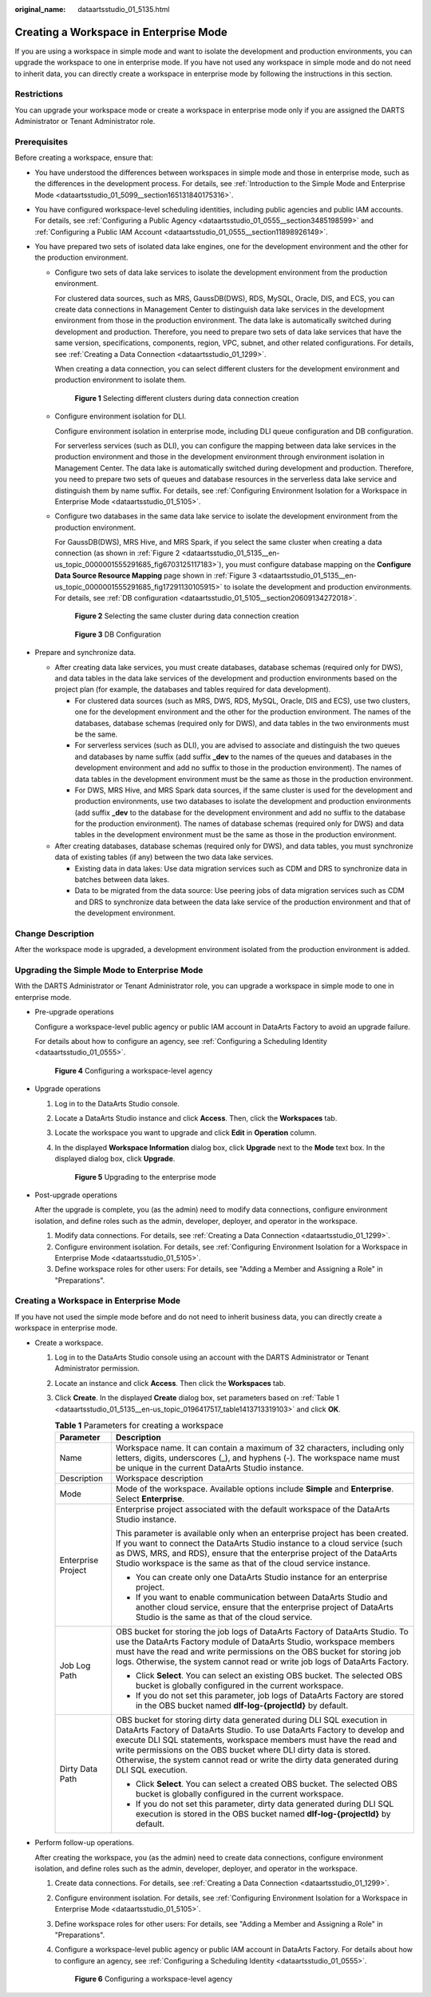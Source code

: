 :original_name: dataartsstudio_01_5135.html

.. _dataartsstudio_01_5135:

Creating a Workspace in Enterprise Mode
=======================================

If you are using a workspace in simple mode and want to isolate the development and production environments, you can upgrade the workspace to one in enterprise mode. If you have not used any workspace in simple mode and do not need to inherit data, you can directly create a workspace in enterprise mode by following the instructions in this section.

Restrictions
------------

You can upgrade your workspace mode or create a workspace in enterprise mode only if you are assigned the DARTS Administrator or Tenant Administrator role.

Prerequisites
-------------

Before creating a workspace, ensure that:

-  You have understood the differences between workspaces in simple mode and those in enterprise mode, such as the differences in the development process. For details, see :ref:`Introduction to the Simple Mode and Enterprise Mode <dataartsstudio_01_5099__section165131840175316>`.
-  You have configured workspace-level scheduling identities, including public agencies and public IAM accounts. For details, see :ref:`Configuring a Public Agency <dataartsstudio_01_0555__section3485198599>` and :ref:`Configuring a Public IAM Account <dataartsstudio_01_0555__section11898926149>`.
-  You have prepared two sets of isolated data lake engines, one for the development environment and the other for the production environment.

   -  Configure two sets of data lake services to isolate the development environment from the production environment.

      For clustered data sources, such as MRS, GaussDB(DWS), RDS, MySQL, Oracle, DIS, and ECS, you can create data connections in Management Center to distinguish data lake services in the development environment from those in the production environment. The data lake is automatically switched during development and production. Therefore, you need to prepare two sets of data lake services that have the same version, specifications, components, region, VPC, subnet, and other related configurations. For details, see :ref:`Creating a Data Connection <dataartsstudio_01_1299>`.

      When creating a data connection, you can select different clusters for the development environment and production environment to isolate them.


      .. figure:: /_static/images/en-us_image_0000002270791224.png
         :alt: **Figure 1** Selecting different clusters during data connection creation

         **Figure 1** Selecting different clusters during data connection creation

   -  Configure environment isolation for DLI.

      Configure environment isolation in enterprise mode, including DLI queue configuration and DB configuration.

      For serverless services (such as DLI), you can configure the mapping between data lake services in the production environment and those in the development environment through environment isolation in Management Center. The data lake is automatically switched during development and production. Therefore, you need to prepare two sets of queues and database resources in the serverless data lake service and distinguish them by name suffix. For details, see :ref:`Configuring Environment Isolation for a Workspace in Enterprise Mode <dataartsstudio_01_5105>`.

   -  Configure two databases in the same data lake service to isolate the development environment from the production environment.

      For GaussDB(DWS), MRS Hive, and MRS Spark, if you select the same cluster when creating a data connection (as shown in :ref:`Figure 2 <dataartsstudio_01_5135__en-us_topic_0000001555291685_fig6703125117183>`), you must configure database mapping on the **Configure Data Source Resource Mapping** page shown in :ref:`Figure 3 <dataartsstudio_01_5135__en-us_topic_0000001555291685_fig17291130105915>` to isolate the development and production environments. For details, see :ref:`DB configuration <dataartsstudio_01_5105__section20609134272018>`.

      .. _dataartsstudio_01_5135__en-us_topic_0000001555291685_fig6703125117183:

      .. figure:: /_static/images/en-us_image_0000002270791236.png
         :alt: **Figure 2** Selecting the same cluster during data connection creation

         **Figure 2** Selecting the same cluster during data connection creation

      .. _dataartsstudio_01_5135__en-us_topic_0000001555291685_fig17291130105915:

      .. figure:: /_static/images/en-us_image_0000002305441025.png
         :alt: **Figure 3** DB Configuration

         **Figure 3** DB Configuration

-  Prepare and synchronize data.

   -  After creating data lake services, you must create databases, database schemas (required only for DWS), and data tables in the data lake services of the development and production environments based on the project plan (for example, the databases and tables required for data development).

      -  For clustered data sources (such as MRS, DWS, RDS, MySQL, Oracle, DIS and ECS), use two clusters, one for the development environment and the other for the production environment. The names of the databases, database schemas (required only for DWS), and data tables in the two environments must be the same.
      -  For serverless services (such as DLI), you are advised to associate and distinguish the two queues and databases by name suffix (add suffix **\_dev** to the names of the queues and databases in the development environment and add no suffix to those in the production environment). The names of data tables in the development environment must be the same as those in the production environment.
      -  For DWS, MRS Hive, and MRS Spark data sources, if the same cluster is used for the development and production environments, use two databases to isolate the development and production environments (add suffix **\_dev** to the database for the development environment and add no suffix to the database for the production environment). The names of database schemas (required only for DWS) and data tables in the development environment must be the same as those in the production environment.

   -  After creating databases, database schemas (required only for DWS), and data tables, you must synchronize data of existing tables (if any) between the two data lake services.

      -  Existing data in data lakes: Use data migration services such as CDM and DRS to synchronize data in batches between data lakes.
      -  Data to be migrated from the data source: Use peering jobs of data migration services such as CDM and DRS to synchronize data between the data lake service of the production environment and that of the development environment.

Change Description
------------------

After the workspace mode is upgraded, a development environment isolated from the production environment is added.

Upgrading the Simple Mode to Enterprise Mode
--------------------------------------------

With the DARTS Administrator or Tenant Administrator role, you can upgrade a workspace in simple mode to one in enterprise mode.

-  Pre-upgrade operations

   Configure a workspace-level public agency or public IAM account in DataArts Factory to avoid an upgrade failure.

   For details about how to configure an agency, see :ref:`Configuring a Scheduling Identity <dataartsstudio_01_0555>`.


   .. figure:: /_static/images/en-us_image_0000002305441085.png
      :alt: **Figure 4** Configuring a workspace-level agency

      **Figure 4** Configuring a workspace-level agency

-  Upgrade operations

   #. Log in to the DataArts Studio console.

   #. Locate a DataArts Studio instance and click **Access**. Then, click the **Workspaces** tab.

   #. Locate the workspace you want to upgrade and click **Edit** in **Operation** column.

   #. In the displayed **Workspace Information** dialog box, click **Upgrade** next to the **Mode** text box. In the displayed dialog box, click **Upgrade**.


      .. figure:: /_static/images/en-us_image_0000002270848146.png
         :alt: **Figure 5** Upgrading to the enterprise mode

         **Figure 5** Upgrading to the enterprise mode

-  Post-upgrade operations

   After the upgrade is complete, you (as the admin) need to modify data connections, configure environment isolation, and define roles such as the admin, developer, deployer, and operator in the workspace.

   #. Modify data connections. For details, see :ref:`Creating a Data Connection <dataartsstudio_01_1299>`.
   #. Configure environment isolation. For details, see :ref:`Configuring Environment Isolation for a Workspace in Enterprise Mode <dataartsstudio_01_5105>`.
   #. Define workspace roles for other users: For details, see "Adding a Member and Assigning a Role" in "Preparations".


Creating a Workspace in Enterprise Mode
---------------------------------------

If you have not used the simple mode before and do not need to inherit business data, you can directly create a workspace in enterprise mode.

-  Create a workspace.

   #. Log in to the DataArts Studio console using an account with the DARTS Administrator or Tenant Administrator permission.

   #. Locate an instance and click **Access**. Then click the **Workspaces** tab.

   #. Click **Create**. In the displayed **Create** dialog box, set parameters based on :ref:`Table 1 <dataartsstudio_01_5135__en-us_topic_0196417517_table1413713319103>` and click **OK**.

      .. _dataartsstudio_01_5135__en-us_topic_0196417517_table1413713319103:

      .. table:: **Table 1** Parameters for creating a workspace

         +-----------------------------------+--------------------------------------------------------------------------------------------------------------------------------------------------------------------------------------------------------------------------------------------------------------------------------------------------------------------------------------------------------------------------------------------+
         | Parameter                         | Description                                                                                                                                                                                                                                                                                                                                                                                |
         +===================================+============================================================================================================================================================================================================================================================================================================================================================================================+
         | Name                              | Workspace name. It can contain a maximum of 32 characters, including only letters, digits, underscores (_), and hyphens (-). The workspace name must be unique in the current DataArts Studio instance.                                                                                                                                                                                    |
         +-----------------------------------+--------------------------------------------------------------------------------------------------------------------------------------------------------------------------------------------------------------------------------------------------------------------------------------------------------------------------------------------------------------------------------------------+
         | Description                       | Workspace description                                                                                                                                                                                                                                                                                                                                                                      |
         +-----------------------------------+--------------------------------------------------------------------------------------------------------------------------------------------------------------------------------------------------------------------------------------------------------------------------------------------------------------------------------------------------------------------------------------------+
         | Mode                              | Mode of the workspace. Available options include **Simple** and **Enterprise**. Select **Enterprise**.                                                                                                                                                                                                                                                                                     |
         +-----------------------------------+--------------------------------------------------------------------------------------------------------------------------------------------------------------------------------------------------------------------------------------------------------------------------------------------------------------------------------------------------------------------------------------------+
         | Enterprise Project                | Enterprise project associated with the default workspace of the DataArts Studio instance.                                                                                                                                                                                                                                                                                                  |
         |                                   |                                                                                                                                                                                                                                                                                                                                                                                            |
         |                                   | This parameter is available only when an enterprise project has been created. If you want to connect the DataArts Studio instance to a cloud service (such as DWS, MRS, and RDS), ensure that the enterprise project of the DataArts Studio workspace is the same as that of the cloud service instance.                                                                                   |
         |                                   |                                                                                                                                                                                                                                                                                                                                                                                            |
         |                                   | -  You can create only one DataArts Studio instance for an enterprise project.                                                                                                                                                                                                                                                                                                             |
         |                                   | -  If you want to enable communication between DataArts Studio and another cloud service, ensure that the enterprise project of DataArts Studio is the same as that of the cloud service.                                                                                                                                                                                                  |
         +-----------------------------------+--------------------------------------------------------------------------------------------------------------------------------------------------------------------------------------------------------------------------------------------------------------------------------------------------------------------------------------------------------------------------------------------+
         | Job Log Path                      | OBS bucket for storing the job logs of DataArts Factory of DataArts Studio. To use the DataArts Factory module of DataArts Studio, workspace members must have the read and write permissions on the OBS bucket for storing job logs. Otherwise, the system cannot read or write job logs of DataArts Factory.                                                                             |
         |                                   |                                                                                                                                                                                                                                                                                                                                                                                            |
         |                                   | -  Click **Select**. You can select an existing OBS bucket. The selected OBS bucket is globally configured in the current workspace.                                                                                                                                                                                                                                                       |
         |                                   | -  If you do not set this parameter, job logs of DataArts Factory are stored in the OBS bucket named **dlf-log-{projectId}** by default.                                                                                                                                                                                                                                                   |
         +-----------------------------------+--------------------------------------------------------------------------------------------------------------------------------------------------------------------------------------------------------------------------------------------------------------------------------------------------------------------------------------------------------------------------------------------+
         | Dirty Data Path                   | OBS bucket for storing dirty data generated during DLI SQL execution in DataArts Factory of DataArts Studio. To use DataArts Factory to develop and execute DLI SQL statements, workspace members must have the read and write permissions on the OBS bucket where DLI dirty data is stored. Otherwise, the system cannot read or write the dirty data generated during DLI SQL execution. |
         |                                   |                                                                                                                                                                                                                                                                                                                                                                                            |
         |                                   | -  Click **Select**. You can select a created OBS bucket. The selected OBS bucket is globally configured in the current workspace.                                                                                                                                                                                                                                                         |
         |                                   | -  If you do not set this parameter, dirty data generated during DLI SQL execution is stored in the OBS bucket named **dlf-log-{projectId}** by default.                                                                                                                                                                                                                                   |
         +-----------------------------------+--------------------------------------------------------------------------------------------------------------------------------------------------------------------------------------------------------------------------------------------------------------------------------------------------------------------------------------------------------------------------------------------+

-  Perform follow-up operations.

   After creating the workspace, you (as the admin) need to create data connections, configure environment isolation, and define roles such as the admin, developer, deployer, and operator in the workspace.

   #. Create data connections. For details, see :ref:`Creating a Data Connection <dataartsstudio_01_1299>`.

   #. Configure environment isolation. For details, see :ref:`Configuring Environment Isolation for a Workspace in Enterprise Mode <dataartsstudio_01_5105>`.

   #. Define workspace roles for other users: For details, see "Adding a Member and Assigning a Role" in "Preparations".

   #. Configure a workspace-level public agency or public IAM account in DataArts Factory. For details about how to configure an agency, see :ref:`Configuring a Scheduling Identity <dataartsstudio_01_0555>`.


      .. figure:: /_static/images/en-us_image_0000002305441097.png
         :alt: **Figure 6** Configuring a workspace-level agency

         **Figure 6** Configuring a workspace-level agency
